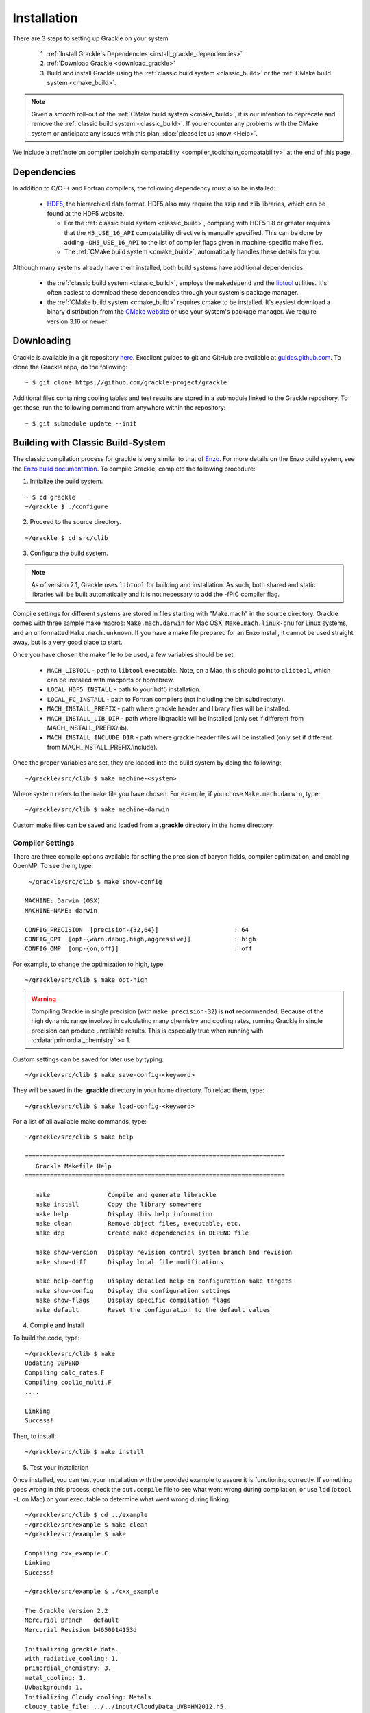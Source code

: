 .. _obtaining_and_building_enzo:

Installation
============

There are 3 steps to setting up Grackle on your system

   1. :ref:`Install Grackle's Dependencies <install_grackle_dependencies>`

   2. :ref:`Download Grackle <download_grackle>`

   3. Build and install Grackle using the :ref:`classic build system <classic_build>` or the :ref:`CMake build system <cmake_build>`.


.. note::

   Given a smooth roll-out of the :ref:`CMake build system <cmake_build>`, it is our intention to deprecate and remove the :ref:`classic build system <classic_build>`.
   If you encounter any problems with the CMake system or anticipate any issues with this plan, :doc:`please let us know <Help>`.

We include a :ref:`note on compiler toolchain compatability <compiler_toolchain_compatability>` at the end of this page.


.. _install_grackle_dependencies:

Dependencies
------------

In addition to C/C++ and Fortran compilers, the following dependency must 
also be installed:

   * `HDF5 <http://www.hdfgroup.org/HDF5/>`_, the hierarchical data format.
     HDF5 also may require the szip and zlib libraries, which can be
     found at the HDF5 website.

     * For the :ref:`classic build system <classic_build>`, compiling with HDF5 1.8 or greater requires that the ``H5_USE_16_API`` compatability directive is manually specified.
       This can be done by adding ``-DH5_USE_16_API`` to the list of compiler flags given in machine-specific make files.

     * The :ref:`CMake build system <cmake_build>`, automatically handles these details for you.

Although many systems already have them installed, both build systems have additional dependencies:

   * the :ref:`classic build system <classic_build>`, employs the ``makedepend`` and the `libtool <https://www.gnu.org/software/libtool/>`_ utilities.
     It's often easiest to download these dependencies through your system's package manager.

   * the :ref:`CMake build system <cmake_build>` requires cmake to be installed.
     It's easiest download a binary distribution from the `CMake website <https://cmake.org/download/>`_ or use your system's package manager.
     We require version 3.16 or newer.

.. _download_grackle:

Downloading
-----------

Grackle is available in a git repository
`here <https://github.com/grackle-project/grackle>`__. Excellent guides
to git and GitHub are available at
`guides.github.com <https://guides.github.com/>`__. To clone the Grackle
repo, do the following:

.. highlight:: none

::

    ~ $ git clone https://github.com/grackle-project/grackle

Additional files containing cooling tables and test results are stored in
a submodule linked to the Grackle repository. To get these, run the
following command from anywhere within the repository:

.. highlight:: none

::

    ~ $ git submodule update --init


.. _classic_build:

Building with Classic Build-System
----------------------------------

The classic compilation process for grackle is very similar to that of
`Enzo <http://enzo-project.org>`_.  For more details on the Enzo build 
system, see the `Enzo build documentation 
<https://enzo.readthedocs.org/en/latest/tutorials/building_enzo.html>`_.
To compile Grackle, complete the following procedure:

1. Initialize the build system.

.. highlight:: none

::

    ~ $ cd grackle
    ~/grackle $ ./configure

2. Proceed to the source directory.

.. highlight:: none

::

    ~/grackle $ cd src/clib

3. Configure the build system.

.. note:: 
   As of version 2.1, Grackle uses ``libtool`` for building and installation.  
   As such, both shared and static libraries will be built automatically and 
   it is not necessary to add the -fPIC compiler flag.

Compile settings for different systems are stored in files starting with 
"Make.mach" in the source directory.  Grackle comes with three sample make 
macros: ``Make.mach.darwin`` for Mac OSX, ``Make.mach.linux-gnu`` for 
Linux systems, and an unformatted ``Make.mach.unknown``.  If you have a make 
file prepared for an Enzo install, it cannot be used straight away, but is a 
very good place to start.

Once you have chosen the make file to be used, a few variables should be set:

    * ``MACH_LIBTOOL`` - path to ``libtool`` executable.  Note, on a Mac, 
      this should point to ``glibtool``, which can be installed with macports 
      or homebrew.

    * ``LOCAL_HDF5_INSTALL`` - path to your hdf5 installation.  

    * ``LOCAL_FC_INSTALL`` - path to Fortran compilers (not including the bin 
      subdirectory).

    * ``MACH_INSTALL_PREFIX`` - path where grackle header and library files 
      will be installed.

    * ``MACH_INSTALL_LIB_DIR`` - path where libgrackle will be installed (only 
      set if different from MACH_INSTALL_PREFIX/lib).

    * ``MACH_INSTALL_INCLUDE_DIR`` - path where grackle header files will be 
      installed (only set if different from MACH_INSTALL_PREFIX/include).

Once the proper variables are set, they are loaded into the build system by 
doing the following:

.. highlight:: none

::

    ~/grackle/src/clib $ make machine-<system>

Where system refers to the make file you have chosen.  For example, if you 
chose ``Make.mach.darwin``, type:

.. highlight:: none

::

    ~/grackle/src/clib $ make machine-darwin

Custom make files can be saved and loaded from a **.grackle** directory in the 
home directory.

.. _compiler-settings:

Compiler Settings
+++++++++++++++++

There are three compile options available for setting the precision of 
baryon fields, compiler optimization, and enabling OpenMP.  To see them,
type:

.. highlight:: none

::

    ~/grackle/src/clib $ make show-config

   MACHINE: Darwin (OSX)
   MACHINE-NAME: darwin

   CONFIG_PRECISION  [precision-{32,64}]                     : 64
   CONFIG_OPT  [opt-{warn,debug,high,aggressive}]            : high
   CONFIG_OMP  [omp-{on,off}]                                : off

For example, to change the optimization to high, type:

.. highlight:: none

::

    ~/grackle/src/clib $ make opt-high

.. warning::
   Compiling Grackle in single precision (with ``make precision-32``) is **not**
   recommended. Because of the high dynamic range involved in calculating many
   chemistry and cooling rates, running Grackle in single precision can produce
   unreliable results. This is especially true when running with
   :c:data:`primordial_chemistry` >= 1.

Custom settings can be saved for later use by typing:

.. highlight:: none

::

    ~/grackle/src/clib $ make save-config-<keyword>

They will be saved in the **.grackle** directory in your home directory.  To 
reload them, type:

.. highlight:: none

::

    ~/grackle/src/clib $ make load-config-<keyword>

For a list of all available make commands, type:

.. highlight:: none

::

    ~/grackle/src/clib $ make help

    ========================================================================
       Grackle Makefile Help
    ========================================================================
    
       make                Compile and generate librackle
       make install        Copy the library somewhere
       make help           Display this help information
       make clean          Remove object files, executable, etc.
       make dep            Create make dependencies in DEPEND file
    
       make show-version   Display revision control system branch and revision
       make show-diff      Display local file modifications
    
       make help-config    Display detailed help on configuration make targets
       make show-config    Display the configuration settings
       make show-flags     Display specific compilation flags
       make default        Reset the configuration to the default values

4. Compile and Install

To build the code, type:

::

    ~/grackle/src/clib $ make 
    Updating DEPEND
    Compiling calc_rates.F
    Compiling cool1d_multi.F
    ....
    
    Linking
    Success!

Then, to install:

::

    ~/grackle/src/clib $ make install

5. Test your Installation

Once installed, you can test your installation with the provided example to
assure it is functioning correctly.  If something goes wrong in this process,
check the ``out.compile`` file to see what went wrong during compilation,
or use ``ldd`` (``otool -L`` on Mac) on your executable to determine what went 
wrong during linking.

::

    ~/grackle/src/clib $ cd ../example
    ~/grackle/src/example $ make clean 
    ~/grackle/src/example $ make 

    Compiling cxx_example.C
    Linking
    Success!
  
    ~/grackle/src/example $ ./cxx_example

    The Grackle Version 2.2
    Mercurial Branch   default
    Mercurial Revision b4650914153d

    Initializing grackle data.
    with_radiative_cooling: 1.
    primordial_chemistry: 3.
    metal_cooling: 1.
    UVbackground: 1.
    Initializing Cloudy cooling: Metals.
    cloudy_table_file: ../../input/CloudyData_UVB=HM2012.h5.
    Cloudy cooling grid rank: 3.
    Cloudy cooling grid dimensions: 29 26 161.
    Parameter1: -10 to 4 (29 steps).
    Parameter2: 0 to 14.849 (26 steps).
    Temperature: 1 to 9 (161 steps).
    Reading Cloudy Cooling dataset.
    Reading Cloudy Heating dataset.
    Initializing UV background.
    Reading UV background data from ../../input/CloudyData_UVB=HM2012.h5.
    UV background information:
    Haardt & Madau (2012, ApJ, 746, 125) [Galaxies & Quasars]
    z_min =  0.000
    z_max = 15.130
    Setting UVbackground_redshift_on to 15.130000.
    Setting UVbackground_redshift_off to 0.000000.
    Cooling time = -1.434987e+13 s.
    Temperature = 4.637034e+02 K.
    Pressure = 3.345738e+34.
    gamma = 1.666645e+00.

In order to verify that Grackle is fully functional, try :ref:`running the
test suite <testing>`.

.. _cmake_build:

Building with CMake
-------------------

Grackle provides a Modern CMake build-system.
While CMake has some baggage (primarily due to the maintenace of backwards compatability), it is arguably the most-portable mainstream build-system that is easiest to integrate with simulation codes.

An overview of our design philosophy is provided :ref:`here <cmake_buildsystem_design_rationale>`.
This build-system makes integration of Grackle into simulation codes that are themselves built with CMake extremely easy.
Steps have also been taken simplify integration of Grackle into simulation codes built with any other build-systems (they just need to call the standardized ``pkg-config`` command-line tool).
More details about integration are provided :doc:`on this page <Consuming>`.
This current section focuses on installation.

For the uninitiated, the CMake build-system performs an out-of-source build.
An out-of-source build places all build artifacts (auto-generated source/header files, object files, etc.) into a "build-directory."
The build-directory is at a user-specified location that is organized into a hierarchy that resembles the source directory hierarchy.
Cleaning up from a CMake-build is as simple as deleting this build-directory.
In contrast, the "classic build system" performs an in-source build (because the that type of build distributes build artifacts throughout the source directory hierarchy, clean up requires more complex logic encapsulated by the ``make clean`` command).

.. warning::

   While the "classic build system" has been modified to better coexist with the CMake build-system, issues can potentially arise if build-artifacts produced in a "classic" build of an earlier Grackle-revision are not properly removed.
   Specifically, the issues relate to the presence of auto-generated header-files.
   We have built checks into the CMake build-system to prevent these issues in most cases, but they may not help in certain pathological scenarios.

Procedure
+++++++++

The build/installation procedure follows the standard steps of any CMake build.
The remainder of this subsection is primarily intended for readers who are relatively inexperienced with using CMake.

1. Proceed to the grackle directory

   .. code-block:: shell-session

      ~$ cd grackle


2. Initialize and configure the build-system.
   In these example snippets, we show the minimum required configuration options (this should work on most machines) and provide more details later about :ref:`additional configuration options <available_cmake_options>` and :ref:`how to specify configuration options <how_to_configure>` down below.
   During this step you might also specifiy :ref:`machine-specific host files <cmake_host-files>` (but that usually isn't absolutely necessary).

   For now, we make 2 basic decisions:

   #. Decide on the directory, ``<build-dir>``, where you want to build Grackle. [#f1]_
      This is referred to as the build-directory and is generally placed at the root level of the grackle repository.
      A common choice is ``build`` (but this is fairly arbitrary).

   #. Decide on the installation directory prefix, ``<install-prefix>``, where Grackle will be installed.
      This is be specified via the ``CMAKE_INSTALL_PREFIX`` cmake configuration variable.
      On UNIX-like systems, it defaults to ``/usr/local/``.

   To configure a build where Grackle is compiled as a static library, use

   .. code-block:: shell-session

      ~/grackle $ cmake -DCMAKE_INSTALL_PREFIX=<install-prefix> -B <build-dir>

   To configure a build where Grackle is compiled as a shared library, use

   .. code-block:: shell-session

      ~/grackle $ cmake -DCMAKE_INSTALL_PREFIX=<install-prefix> -DBUILD_SHARED_LIBS=ON -B <build-dir>

   .. note::

       If you are building Grackle to be used with a downstream simulation-code, that doesn't mention any preferences about how Grackle is built, you will probably have more luck compiling Grackle as a shared library.


   It is idiomatic for a given CMake build to just compile Grackle as either a static or shared library, not both (you usually just need one).
   But if you must have both, see :ref:`this section <cmake_shared_and_static>`.

3. Compile and install grackle.

   .. code-block:: shell-session

      ~/grackle $ cmake --build <build-dir>
      ~/grackle $ cmake --install <build-dir>

   .. note::

      The above commands show the most generic commands that can be executed.
      Other tutorials that you see online may show slight variations in these commands (where you manually make the build directory) and then manually execute the build-system from within the build-directory...

   .. note::

      Just like with the classic build-system, Grackle currently needs to be installed to be used.
      If you install it in a non-standard location, then you also need to ensure that you properly set the LD_LIBRARY_PATH (or DYLD_LIBRARY_PATH on macOS) to make use of it.

      The current structure (and contents) of the build-directory can and will change (especially once `GH-#208 <https://github.com/grackle-project/grackle/pull/208>`__ is merged).
      But, we plan to add support for linking against a grackle installation without fully installing it.


4. Test your Build.

   Once you have compiled Grackle, you can run one of the provided example to test if it functions correctly.
   These examples are automatically compiled with Grackle.

   .. code-block:: shell-session

      ~/grackle $ cd <build-dir>/examples
      ~/grackle/<build-dir>/examples $ ./cxx_example

   .. warning::

      The examples make certain assumptions about the location of the input files.
      The examples are only guaranteed to work if both:

         1. you execute the example-binary from the same-directory where the example-binary is found

         2. ``<build-dir>`` is a top-level directory in the grackle repository (e.g. something like ``my-build`` is fine, but choices like ``../my-grackle-build`` and ``my_builds/my-first-build`` are problematic).

   .. note::

      For reference, the Classic build-system always links Grackle against the shared-library version of Grackle and requires that Grackle is fully installed in a location known by the system (either a standard system location OR a location specified by ``LD_LIBRARY_PATH``/``DYLD_LIBRARY_PATH``).
      In contrast, cmake automatically takes special-steps to try to ensure that each example-binary will link to the copy of the Grackle library (whether it is shared or static) that is in the ``<build-dir>``; in fact, Grackle doesn't even need to be installed to run the Grackle library.

      With that said, if you compile Grackle as a shared library in a cmake build, an example-binary **might** try to use a copy of a shared grackle library found in a directory specified by ``LD_LIBRARY_PATH``/``DYLD_LIBRARY_PATH`` if one exists.
      The exact behavior may be platform dependent and also depends on whether CMake instructs the linker to use RPATH or RUNPATH (this is not spacified by the cmake docs).

In order to verify that Grackle is fully functional, you can try :ref:`running the test suite <testing>`.

.. _how_to_configure:

How to Specify Configuration Options
++++++++++++++++++++++++++++++++++++

All configuration options can be specified when invoking cmake during configuration of the build.
Specifically you can specify can specify the values by inserting an argument of the form ``-D<variable>=<value>`` to the list of arguments passed to ``cmake``.
This is illustrated in the prior subsection where we pass ``-DCMAKE_INSTALL_PREFIX=/my/install/path...`` and ``-DBUILD_SHARED_LIBS=OFF``.

Alternatively, you can replace the call to ``cmake`` during configuration with a call to ``ccmake`` to provide a TUI (text-based user interface) where you can manually configure options.
For example, a call to ``ccmake -B<build-dir>`` will bring up a TUI to configure a build in the specified directory.
CMake also provides a GUI (graphical user interface) for this purpose (it may not be available based on how exactly you installed CMake).
The CMake documentation provide more details about the GUI and how to more generally use cmake `here <https://cmake.org/cmake/help/latest/guide/user-interaction/index.html#guide:User%20Interaction%20Guide>`__.

A summary of all Grackle-specific configuration options and a subset of useful generic CMake configurations is provided in the :ref:`next subsection <available_cmake_options>`.

The idiomatic way to control optimization/debugger flags is to specify a build-type via the standard ``CMAKE_BUILD_TYPE`` variable.
Choices include:

* ``-DCMAKE_BUILD_TYPE=Release`` (typically ``-O3``)

* ``-DCMAKE_BUILD_TYPE=RelWithDebInfo`` (typically ``-O2 -g``)

* ``-DCMAKE_BUILD_TYPE=Debug`` (typically ``-O0 -g``)

The first choice is generally fastest, while the second is a sensible choice during development (the compiler performs most optimizations and includes debugging information in the library).

Machine-specific compilation options can also be specified with host-files.
These host-files are should generally not be necessary, but they may specify thee architecture-specific optimization flags.
This should be specified during the configuration stage with the ``-C`` flag followed by the path to the host-file.
For example, one might invoke:

   .. code-block:: shell-session

      ~/grackle $ cmake -C config/host-config/tacc-frontera-intel.cmake \
      > -D CMAKE_INSTALL_PREFIX=<install-prefix> \
      > -D BUILD_SHARED_LIBS=ON \
      > -B <build-dir>

The order of ``-D`` and ``-C`` flags matters if they are both used to specify values for a given variable; the last one to appear "wins."
More information about writing host-files are provided :ref:`below <cmake_host-files>`.

Note: any ``-D`` flags that preceede the ``-C`` flag may be overwritten by the config host-file.
Likewise, any ``-D`` flags that come after the ``-C`` fla


.. _available_cmake_options:

Available Configuration Options
+++++++++++++++++++++++++++++++

The compilation (and installation) of Grackle can be configured using various options.
These options are described in the following 2 tables.

Many of these options are binary choices that accept a boolean value. [#f2]_

This first table describes the Grackle-specific options to configure the build.

.. list-table:: Grackle-Specific Options
   :widths: 12 30 5
   :header-rows: 1

   * - Name
     - Description
     - Default
   * - ``GRACKLE_USE_DOUBLE``
     - Turn off to build Grackle with single precision.
     - ``"ON"``
   * - ``GRACKLE_USE_OPENMP``
     - Turn on to build Grackle with OpenMP
     - ``"OFF"``

This second table highlights a subset of standardized CMake options that may also be useful.

.. list-table:: Standard CMake Options
   :widths: 12 30 5
   :header-rows: 1

   * - Name
     - Description
     - Default

   * - ``BUILD_SHARED_LIBS``
     - When turned ``"ON"``, Grackle is built as a shared library. When turned ``"OFF"`` (or if its undefined), Grackle is built as a static library.
     - ``<undefined>``

   * - ``CMAKE_BUILD_TYPE``
     - Specifies the desired build configuration (for single-configuration generators [#f3]_).
       Grackle currently supports the standard choices ``Debug``, ``Release``, ``RelWithDebInfo`` and ``MinSizeRel``.
     - ``<undefined>``

   * - ``CMAKE_INSTALL_PREFIX``
     - Specifies the path-prefix where Grackle will be installed when you invoke ``make install`` from within the build-directory (or using a non-Makefile generator, you use the generator-specific command to build the ``install``-target).
       Note, that if you use ``cmake --install path/to/builddir`` to invoke installation, you can use ``--prefix`` to specify a different prefix
     - ``/usr/local``

   * - ``HDF5_ROOT``
     - When cmake has trouble finding your hdf5 installation, you can set this variable equal to the path to the HDF5 installation to serve as a hint for cmake
     - ``<undefined>``

   * - ``HDF5_PREFER_PARALLEL``
     - Set to ``true`` to express a preference for linking against parallel hdf5 (by default, the serial version will be preferentially choosen)
     - ``<undefined>``

   * - ``CMAKE_<LANG>_COMPILER``
     - Set of variables (where ``<LANG>`` is replaced by ``C``, ``Fortran`` or ``CXX``) to overide the compiler choice.
       This is commonly set by host-files.
     - ``<undefined>``

There are also additional standard options for BOTH configuring other aspects of the build and for finding the correct/preferred HDF5 library and configuring the correct openmp library.

Addtionally, CMake will also respect the values of certain environment variables.
For example, if you don't manually specify the choice of compilers with the ``CMAKE_<LANG>_COMPILER`` flag, then CMake will use the values in the ``CC``, ``FC``, and ``CXX`` environment variables.

We strongly encourage users and developers to make use of the options described in this section.
They exist to provide a curated/consistent experience in a variety of scenarios.
:doc:`Please let us know <Help>` if you think we are missing a useful Grackle-specific option.
You can also add the new option yourself (it may be useful to review :ref:`the design philosophy for the CMake build-system <cmake_buildsystem_design_rationale>`).

With that said, we also recognize that the need may arise where a user/developer may want to specify arbitrary flags.
You can use the standardized ``CMAKE_<LANG>_FLAGS`` variables for that purpose (where ``<LANG>`` is ``C``, ``CXX``, ``Fortran``).
For example, passing ``-DCMAKE_C_FLAGS="-Wall -Wpedantic -funroll-loops"`` will pass these flags to every invocation of the C compiler (for compiling Grackle itself as well as any examples or tests).
Technically, these flags are passed to every invocation of the C compiler-frontend (even during linking), but that usually isn't a problem.



.. _cmake_shared_and_static:

Installing both Shared and Static Libraries
+++++++++++++++++++++++++++++++++++++++++++

It's idiomatic for a given ``cmake``-build to build either a shared library OR a static library (not both). This is controlled by the standard ``BUILD_SHARED_LIBS`` flag (you usually don't need both).

With that said, if you really want to install both of them, you could trigger 2 separate builds that install to the same destination. [#f4]_
The following code snippet illustrates how you might do this (for concreteness, the snippet uses build-directories called ``build-static`` and ``build-shared`` and installs into a directory called ``$HOME/local`` -- but these are all arbitrary choices).
   
.. code-block:: shell-session

   ~ grackle $ cmake -DCMAKE_INSTALL_PREFIX=$HOME/local -B build-static
   ~ grackle $ cmake --build build-static
   ~ grackle $ cmake --install build-static
   ~ grackle $ cmake -DCMAKE_INSTALL_PREFIX=$HOME/local -DBUILD_SHARED_LIBS=ON -B build-shared
   ~ grackle $ cmake --build build-shared
   ~ grackle $ cmake --install build-shared

.. _cmake_host-files:

More About Host-Files
+++++++++++++++++++++

As noted above, we provide support for setting default value for particular machines by providing support for *host-files*\ .
These files are provided mostly for convenience (and to provide parity with machine files provided by the classic build-system).
They are most useful on HPC systems that provide multiple compiler toolchains.
These are the *\*.cmake* files in the **config/host-config** directory.

Importantly, the usage of *host-files* is optiona (and usually not required).
They usually aren't needed on local systems (if you find that Grackle won't compile without a host-file, please let us know -- that may indicative of a bug).
They should generally **NOT** be used when Grackle is embedded within another CMake project.

While there are a couple of ways to implement this concept, our current strategy draws some inspriation from `here <https://llnl-blt.readthedocs.io/en/develop/tutorial/host_configs.html>`__.
Essentially, our strategy leverages cmake functionality to pre-load a script to populate some cache variables.

Usually, will specify the desired compilers.
If a HPC machine properly manages the ``CC``, ``FC``, and ``CXX`` environment variables this isn't strictly necessary.
If the machine places HDF5 in an unusual location, you might also hardcode hints into the config-file.

The most important role is to specify cluster-specific optimization flags via the special Grackle-specific ``GRACKLE_OPTIMIZATION_FLIST_INIT`` variable.
These flags will **ONLY** be used when compiling Grackle with the ``Release`` or ``RelWithDebInfo`` build-types.
Here are 2 illustrative examples:

 * First we show that in order to pass multiple flags, the flags need to be specified by a semicolon delimited list.
   If you stored ``"-xCORE-AVX512;-funroll-loops"`` within ``GRACKLE_OPTIMIZATION_FLIST_INIT``, then all source files will be compiled with these options (they won't be passed to the linker).

 * Next we show that to properly pass "option groups" you may need to make use of CMake's shell-like quoting with the ``SHELL:`` prefix (this relates to option de-duplication performed by CMake).
   Thus, storing ``"SHELL:-option1 A;-Wall;SHELL:-option2 B"`` within ``GRACKLE_OPTIMIZATION_FLIST_INIT`` would cause all compiler invocations for source files used in Grackle to be passed ``-option1 A -Wall -option2 B``.

While embedded builds currently respect ``GRACKLE_OPTIMIZATION_FLIST_INIT``, that is something we may stop supporting.

.. COMMENT-BLOCK

   The tone of this section should make it clear that host-files usually aren't necessary in most scenarios.
   There's a chance that may change if we start supporting CUDA or HIP, these may become more important.
   Until then, I'm a little hesitant to really encourage them since it may unnecessarily complicate things.

.. note::

   If you want to pass language-specific optimization options, let us know.
   That is something we can easily support.
   Until then, this could be addressed by enclosing a given option (or option-group) within a `language-specific generator expressions <https://cmake.org/cmake/help/latest/manual/cmake-generator-expressions.7.html#genex:COMPILE_LANGUAGE>`__.

.. note::

   In terms of modern, idiomatic CMake features, a host-file could be replaced by a combination of a `toolchain-file <https://cmake.org/cmake/help/latest/manual/cmake-toolchains.7.html>`__ and a `preset-file <https://cmake.org/cmake/help/latest/manual/cmake-presets.7.html>`__.

   * toolchain files usually define compiler-toolchain related-options and are commonly used for cross-compiling. 
     As a basic rule of thumb: you should be able to recycle toolchain-files between unrelated projects (i.e. they don't include project-specific variables)

   * a preset file (``CMakePresets.json`` or ``CMakeUserPresets.json``) is intended to be used to specify common project-specific compilation options.
     These can be read by IDEs.

   * after we update the minimum required CMake version for compiling Grackle to at least 3.19, we may transition to using these features.


.. _compiler_toolchain_compatability:

Compiler Toolchain Compatability
--------------------------------

As a general rule of thumb, the easiest-most reliable thing to do is  to ensure that Grackle is built with the same compiler toolchain (or a compatible one) as the

   * the downstream application itself (whether it's a simulation code or pygrackle)
   * any other dependencies of the application (whether it's other software libraries or other python extension-modules loaded at the same time).

This is only something you need to consider on platforms with multiple compiler toolchains are present. 

In practice, toolchain-compatibility generally **ISN'T** much of a concern for Grackle, when is compiled without OpenMP.
In this scenario, you need to use Fortran compilers with consistent runtime libraries (e.g. you might encounter issues if you use ``gfortran`` to compile Grackle and ``ifort`` to compile a downstream simulation code).
If the downstream application doesn't use any Fortran, then there generally aren't any concerns at all.

Things are slightly more complex when compiling Grackle with OpenMP.
You need to make sure that your C compiler and Fortran compiler use a compatible OpenMP runtime.
Usually, your best bet is to try to use C and Fortran compilers from the same vendor (e.g. using ``gcc`` with ``gfortran`` will work or using ``icc`` with ``ifort`` will work).
You might be able to mix compilers from different vendors by passing special compiler and linker options, but this usually isn't well documented.
If your downstream application is also compiled with OpenMP, you also need to ensure that the downstream application is compiled with a compatible runtime.

You don't generally need to worry about OpenMP-compatability between Grackle and the rest of the software stack if Grackle is compiled without OpenMP or if it is the only part of the software stack that is compiled with OpenMP.

**As Grackle continues to evolve, compiler toolchain compatability will become more of an issue.**
For example, adding GPU-support with the likes of CUDA or HIP would involve linking to a C++ runtime library.

.. note::

   Mixing compiler toolchains may be more difficult for certain vendors.
   For example, some vendors may more aggressively link their OpenMP runtime library or C++ runtime-library libraries to the resulting binaries, which could easily cause problems.
   But generally, GNU-compilers and clang are pretty good about this.


.. rubric:: Footnotes

.. [#f1] For the uninitiated, Grackle performs "out of source builds," in which the build-artifacts, like generated headers, object files, linked libraries, are placed inside a build directory (rather than putting them inside the source-directory next to the source files).
         There are a couple of advantages to this approach such as (i) you can maintain multiple builds at the same time (e.g. if you are switching between development branches) or (ii) it's really easy to clean up from a build (you just delete the build-directory).



.. [#f2] CMake boolean variables map a variety of values to ``true`` (e.g. ``1``, ``ON``, ``TRUE``, ``YES``, ``Y``) and a variety of values to ``false`` (e.g. ``0``, ``OFF``, ``FALSE``, ``NO``, ``N``).

.. [#f3] If you are simply following the above compilation instructions, you definitely don't need to worry about the distinction between a single-configuration generator (e.g. Makefiles and standard Ninja) and multi-configuration generators.

.. [#f4] Aside: performing these 2 separate CMake builds compiles the source files the same number of times as the Classic build system.
         Behind the scenes, the classic build system always compile each source file twice (once with position independent code and once without).



